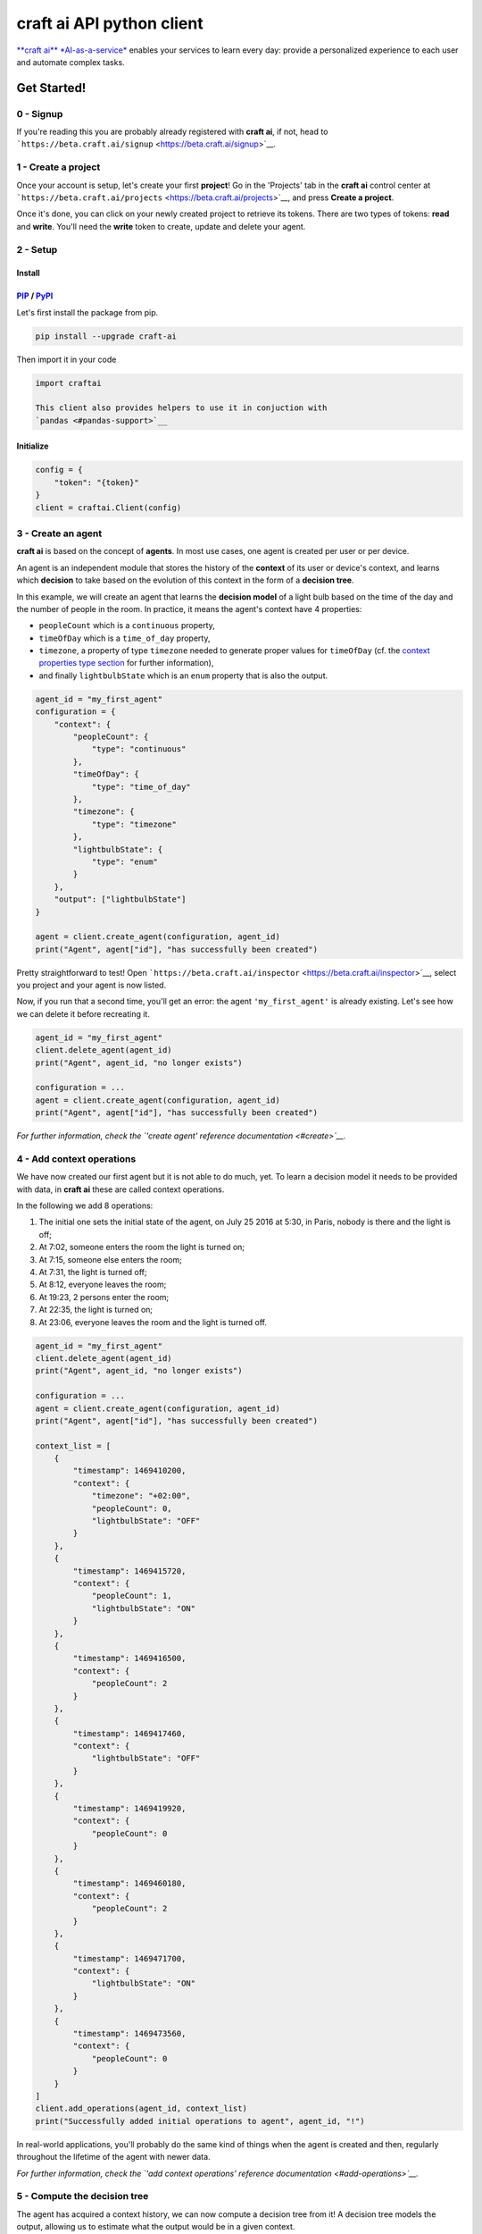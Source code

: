 **craft ai** API python client
==============================

|PyPI| |Build Status| |License| |python|

`**craft ai** *AI-as-a-service* <http://craft.ai>`__ enables your
services to learn every day: provide a personalized experience to each
user and automate complex tasks.

Get Started!
------------

0 - Signup
~~~~~~~~~~

If you're reading this you are probably already registered with **craft
ai**, if not, head to
```https://beta.craft.ai/signup`` <https://beta.craft.ai/signup>`__.

1 - Create a project
~~~~~~~~~~~~~~~~~~~~

Once your account is setup, let's create your first **project**! Go in
the 'Projects' tab in the **craft ai** control center at
```https://beta.craft.ai/projects`` <https://beta.craft.ai/projects>`__,
and press **Create a project**.

Once it's done, you can click on your newly created project to retrieve
its tokens. There are two types of tokens: **read** and **write**.
You'll need the **write** token to create, update and delete your agent.

2 - Setup
~~~~~~~~~

Install
^^^^^^^

`PIP <https://pypi.python.org/pypi/pip/>`__ / `PyPI <https://pypi.python.org/pypi>`__
^^^^^^^^^^^^^^^^^^^^^^^^^^^^^^^^^^^^^^^^^^^^^^^^^^^^^^^^^^^^^^^^^^^^^^^^^^^^^^^^^^^^^

Let's first install the package from pip.

.. code:: sh

    pip install --upgrade craft-ai

Then import it in your code

.. code:: python

    import craftai

    This client also provides helpers to use it in conjuction with
    `pandas <#pandas-support>`__

Initialize
^^^^^^^^^^

.. code:: python

    config = {
        "token": "{token}"
    }
    client = craftai.Client(config)

3 - Create an agent
~~~~~~~~~~~~~~~~~~~

**craft ai** is based on the concept of **agents**. In most use cases,
one agent is created per user or per device.

An agent is an independent module that stores the history of the
**context** of its user or device's context, and learns which
**decision** to take based on the evolution of this context in the form
of a **decision tree**.

In this example, we will create an agent that learns the **decision
model** of a light bulb based on the time of the day and the number of
people in the room. In practice, it means the agent's context have 4
properties:

-  ``peopleCount`` which is a ``continuous`` property,
-  ``timeOfDay`` which is a ``time_of_day`` property,
-  ``timezone``, a property of type ``timezone`` needed to generate
   proper values for ``timeOfDay`` (cf. the `context properties type
   section <#context-properties-types>`__ for further information),
-  and finally ``lightbulbState`` which is an ``enum`` property that is
   also the output.

.. code:: python

    agent_id = "my_first_agent"
    configuration = {
        "context": {
            "peopleCount": {
                "type": "continuous"
            },
            "timeOfDay": {
                "type": "time_of_day"
            },
            "timezone": {
                "type": "timezone"
            },
            "lightbulbState": {
                "type": "enum"
            }
        },
        "output": ["lightbulbState"]
    }

    agent = client.create_agent(configuration, agent_id)
    print("Agent", agent["id"], "has successfully been created")

Pretty straightforward to test! Open
```https://beta.craft.ai/inspector`` <https://beta.craft.ai/inspector>`__,
select you project and your agent is now listed.

Now, if you run that a second time, you'll get an error: the agent
``'my_first_agent'`` is already existing. Let's see how we can delete it
before recreating it.

.. code:: python

    agent_id = "my_first_agent"
    client.delete_agent(agent_id)
    print("Agent", agent_id, "no longer exists")

    configuration = ...
    agent = client.create_agent(configuration, agent_id)
    print("Agent", agent["id"], "has successfully been created")

*For further information, check the `'create agent' reference
documentation <#create>`__.*

4 - Add context operations
~~~~~~~~~~~~~~~~~~~~~~~~~~

We have now created our first agent but it is not able to do much, yet.
To learn a decision model it needs to be provided with data, in **craft
ai** these are called context operations.

In the following we add 8 operations:

#. The initial one sets the initial state of the agent, on July 25 2016
   at 5:30, in Paris, nobody is there and the light is off;
#. At 7:02, someone enters the room the light is turned on;
#. At 7:15, someone else enters the room;
#. At 7:31, the light is turned off;
#. At 8:12, everyone leaves the room;
#. At 19:23, 2 persons enter the room;
#. At 22:35, the light is turned on;
#. At 23:06, everyone leaves the room and the light is turned off.

.. code:: python

    agent_id = "my_first_agent"
    client.delete_agent(agent_id)
    print("Agent", agent_id, "no longer exists")

    configuration = ...
    agent = client.create_agent(configuration, agent_id)
    print("Agent", agent["id"], "has successfully been created")

    context_list = [
        {
            "timestamp": 1469410200,
            "context": {
                "timezone": "+02:00",
                "peopleCount": 0,
                "lightbulbState": "OFF"
            }
        },
        {
            "timestamp": 1469415720,
            "context": {
                "peopleCount": 1,
                "lightbulbState": "ON"
            }
        },
        {
            "timestamp": 1469416500,
            "context": {
                "peopleCount": 2
            }
        },
        {
            "timestamp": 1469417460,
            "context": {
                "lightbulbState": "OFF"
            }
        },
        {
            "timestamp": 1469419920,
            "context": {
                "peopleCount": 0
            }
        },
        {
            "timestamp": 1469460180,
            "context": {
                "peopleCount": 2
            }
        },
        {
            "timestamp": 1469471700,
            "context": {
                "lightbulbState": "ON"
            }
        },
        {
            "timestamp": 1469473560,
            "context": {
                "peopleCount": 0
            }
        }
    ]
    client.add_operations(agent_id, context_list)
    print("Successfully added initial operations to agent", agent_id, "!")

In real-world applications, you'll probably do the same kind of things
when the agent is created and then, regularly throughout the lifetime of
the agent with newer data.

*For further information, check the `'add context operations' reference
documentation <#add-operations>`__.*

5 - Compute the decision tree
~~~~~~~~~~~~~~~~~~~~~~~~~~~~~

The agent has acquired a context history, we can now compute a decision
tree from it! A decision tree models the output, allowing us to estimate
what the output would be in a given context.

The decision tree is computed at a given timestamp, which means it will
consider the context history from the creation of this agent up to this
moment. Let's first try to compute the decision tree at midnight on July
26, 2016.

.. code:: python

    agent_id = "my_first_agent"

    client.delete_agent(agent_id)
    print("Agent", agent_id, "no longer exists")

    configuration = ...
    agent = client.create_agent(configuration, agent_id)
    print("Agent", agent["id"], "has successfully been created")

    context_list = ...
    client.add_operations(agent_id, context_list)
    print("Successfully added initial operations to agent", agent_id, "!")

    decision_tree = client.get_decision_tree(agent_id, 1469476800)
    print("The full decision tree at timestamp", dt_timestamp, "is the following:")
    print(decision_tree)
    """ Outputed tree is the following
      {
        "_version": "1.0.0",
        "configuration": {
          "context": {
            "peopleCount": {
              "type": "continuous"
            },
            "timeOfDay": {
              "type": "time_of_day",
              "is_generated": true
            },
            "timezone": {
              "type": "timezone"
            },
            "lightbulbState": {
              "type": "enum"
            }
          },
          "output": [
            "lightbulbState"
          ],
          "time_quantum": 600,
          "learning_period": 108000
        },
        "trees": {
          "lightbulbState": {
            "children": [
              {
                "children": [
                  {
                    "children": [
                      {
                        "confidence": 0.9545537233352661,
                        "decision_rule": {
                          "operator": "continuous.lessthan",
                          "operand": 1,
                          "property": "peopleCount"
                        },
                        "predicted_value": "OFF"
                      },
                      {
                        "confidence": 0.8630361557006836,
                        "decision_rule": {
                          "operator": ">=",
                          "operand": 1,
                          "property": "peopleCount"
                        },
                        "predicted_value": "ON"
                      }
                    ],
                    "decision_rule": {
                      "operator": "<",
                      "operand": 5.666666507720947,
                      "property": "timeOfDay"
                    }
                  },
                  {
                    "confidence": 0.9947378635406494,
                    "decision_rule": {
                      "operator": ">=",
                      "operand": 5.666666507720947,
                      "property": "timeOfDay"
                    },
                    "predicted_value": "OFF"
                  }
                ],
                "decision_rule": {
                  "operator": "<",
                  "operand": 20.66666603088379,
                  "property": "timeOfDay"
                }
              },
              {
                "confidence": 0.8630361557006836,
                "decision_rule": {
                  "operator": ">=",
                  "operand": 20.66666603088379,
                  "property": "timeOfDay"
                },
                "predicted_value": "ON"
              }
            ],
          }
        }
      ]
      """

Try to retrieve the tree at different timestamps to see how it gradually
learns from the new operations. To visualize the trees, use the
`inspector <https://beta.craft.ai/inspector>`__!

*For further information, check the `'compute decision tree' reference
documentation <#compute>`__.*

6 - Take a decision
~~~~~~~~~~~~~~~~~~~

Once the decision tree is computed it can be used to take a decision. In
our case it is basically answering this type of question: "What is the
anticipated **state of the lightbulb** at 7:15 if there are 2 persons in
the room ?".

.. code:: python

    agent_id = "my_first_agent"

    client.delete_agent(agent_id)
    print("Agent", agent_id, "no longer exists")

    configuration = ...
    agent = client.create_agent(configuration, agent_id)
    print("Agent", agent["id"], "has successfully been created")

    context_list = ...
    client.add_operations(agent_id, context_list)
    print("Successfully added initial operations to agent", agent_id, "!")

    decision_tree = client.get_decision_tree(agent_id, 1469476800)
    print("The decision tree at timestamp", dt_timestamp, "is the following:")
    print(decision_tree)

    context = {
        "timezone": "+02:00",
        "timeOfDay": 7.25,
        "peopleCount": 2
    }
    resp = client.decide(decision_tree, context)
    print("The anticipated lightbulb state is:", resp["output"]["lightbulbState"]["predicted_value"])

*For further information, check the `'take decision' reference
documentation <#take-decision>`__.*

Python starter kit
~~~~~~~~~~~~~~~~~~

If you prefer to get started from an existing code base, the official
Python starter kit can get you there! Retrieve the sources locally and
follow the "readme" to get a fully working **Wellness Coach** example
using *real-world* data.

    `📦 *Get the **craft ai** Python Starter
    Kit* <https://github.com/craft-ai/craft-ai-starterkit-python>`__

API
---

Project
~~~~~~~

**craft ai** agents belong to **projects**. In the current version, each
identified users defines a owner and can create projects for themselves,
in the future we will introduce shared projects.

Configuration
~~~~~~~~~~~~~

Each agent has a configuration defining:

-  the context schema, i.e. the list of property keys and their type (as
   defined in the following section),
-  the output properties, i.e. the list of property keys on which the
   agent takes decisions,

    ⚠️ In the current version, only one output property can be provided.

-  the ``time_quantum``, i.e. the minimum amount of time, in seconds,
   that is meaningful for an agent; context updates occurring faster
   than this quantum won't be taken into account. As a rule of thumb,
   you should always choose the largest value that seems right and
   reduce it, if necessary, after some tests.
-  the ``learning_period``, i.e. the maximum amount of time, in seconds,
   that matters for an agent; the agent's decision model can ignore
   context that is older than this duration. You should generally choose
   the smallest value that fits this description.

    ⚠️ if no time\_quantum is specified, the default value is 600.

    ⚠️ if no learning\_period is specified, the default value is 15000
    time quantums.

Context properties types
^^^^^^^^^^^^^^^^^^^^^^^^

Base types: ``enum`` and ``continuous``
'''''''''''''''''''''''''''''''''''''''

``enum`` and ``continuous`` are the two base **craft ai** types:

-  an ``enum`` property is a string;
-  a ``continuous`` property is a real number.

    ⚠️ the absolute value of a ``continuous`` property must be less than
    1020.

Time types: ``timezone``, ``time_of_day``, ``day_of_week``, ``day_of_month`` and ``month_of_year``
''''''''''''''''''''''''''''''''''''''''''''''''''''''''''''''''''''''''''''''''''''''''''''''''''

**craft ai** defines the following types related to time:

-  a ``time_of_day`` property is a real number belonging to **[0.0;
   24.0[**, each value represents the number of hours in the day since
   midnight (e.g. 13.5 means
   13:30),
-  a ``day_of_week`` property is an integer belonging to **[0, 6]**,
   each
   value represents a day of the week starting from Monday (0 is Monday,
   6 is
   Sunday).
-  a ``day_of_month`` property is an integer belonging to **[1, 31]**,
   each value represents a day of the month.
-  a ``month_of_year`` property is an integer belonging to **[1, 12]**,
   each value represents a month of the year.
-  a ``timezone`` property is a string value representing the timezone
   as an
   offset from UTC, supported format are:
-  **±[hh]:[mm]**,
-  **±[hh][mm]**,
-  **±[hh]**,

| where ``hh`` represent the hour and ``mm`` the minutes from UTC (eg.
  ``+01:30``)), between ``-12:00`` and
| ``+14:00``.

Some abbreviations are also supported:

-  **UTC** or **Z** Universal Time Coordinated,
-  **GMT** Greenwich Mean Time, as UTC,
-  **BST** British Summer Time, as UTC+1 hour,
-  **IST** Irish Summer Time, as UTC+1,
-  **WET** Western Europe Time, as UTC,
-  **WEST** Western Europe Summer Time, as UTC+1,
-  **CET** Central Europe Time, as UTC+1,
-  **CEST** Central Europe Summer Time, as UTC+2,
-  **EET** Eastern Europe Time, as UTC+2,
-  **EEST** Eastern Europe Summer Time, as UTC+3,
-  **MSK** Moscow Time, as UTC+3,
-  **MSD** Moscow Summer Time, as UTC+4,
-  **AST** Atlantic Standard Time, as UTC-4,
-  **ADT** Atlantic Daylight Time, as UTC-3,
-  **EST** Eastern Standard Time, as UTC-5,
-  **EDT** Eastern Daylight Saving Time, as UTC-4,
-  **CST** Central Standard Time, as UTC-6,
-  **CDT** Central Daylight Saving Time, as UTC-5,
-  **MST** Mountain Standard Time, as UTC-7,
-  **MDT** Mountain Daylight Saving Time, as UTC-6,
-  **PST** Pacific Standard Time, as UTC-8,
-  **PDT** Pacific Daylight Saving Time, as UTC-7,
-  **HST** Hawaiian Standard Time, as UTC-10,
-  **AKST** Alaska Standard Time, as UTC-9,
-  **AKDT** Alaska Standard Daylight Saving Time, as UTC-8,
-  **AEST** Australian Eastern Standard Time, as UTC+10,
-  **AEDT** Australian Eastern Daylight Time, as UTC+11,
-  **ACST** Australian Central Standard Time, as UTC+9.5,
-  **ACDT** Australian Central Daylight Time, as UTC+10.5,
-  **AWST** Australian Western Standard Time, as UTC+8.

    | ℹ️ By default, the values of the ``time_of_day`` and
      ``day_of_week``
    | properties are generated from the ```timestamp`` <#timestamp>`__
      of an agent's
    | state and the agent's current ``timezone``. Therefore, whenever
      you use generated
    | ``time_of_day`` and/or ``day_of_week`` in your configuration, you
      **must** provide a
    | ``timezone`` value in the context. There can only be one
      ``timezone`` property.

    | If you wish to provide their values manually, add
      ``is_generated: false`` to the
    | time types properties in your configuration. In this case, since
      you provide the values, the
    | ``timezone`` property is not required, and you must update the
      context whenever
    | one of these time values changes in a way that is significant for
      your system.

Examples
''''''''

| Let's take a look at the following configuration. It is designed to
  model the **color**
| of a lightbulb (the ``lightbulbColor`` property, defined as an output)
  depending
| on the **outside light intensity** (the ``lightIntensity`` property),
  the **time
  of the day** (the ``time`` property) and the **day of the week** (the
  ``day``
| property).

| ``day`` and ``time`` values will be generated automatically, hence the
  need for
| ``timezone``, the current Time Zone, to compute their value from given
| ```timestamps`` <#timestamp>`__.

| The ``time_quantum`` is set to 100 seconds, which means that if the
  lightbulb
| color is changed from red to blue then from blue to purple in less
  that 1
| minutes and 40 seconds, only the change from red to purple will be
  taken into
| account.

| The ``learning_period`` is set to 108 000 seconds (one month) , which
  means that
| the state of the lightbulb from more than a month ago can be ignored
  when learning
| the decision model.

.. code:: json

    {
      "context": {
          "lightIntensity":  {
            "type": "continuous"
          },
          "time": {
            "type": "time_of_day"
          },
          "day": {
            "type": "day_of_week"
          },
          "timezone": {
            "type": "timezone"
          },
          "lightbulbColor": {
              "type": "enum"
          }
      },
      "output": ["lightbulbColor"],
      "time_quantum": 100,
      "learning_period": 108000
    }

| In this second example, the ``time`` property is not generated, no
  property of
| type ``timezone`` is therefore needed. However values of ``time`` must
  be manually
| provided continuously.

.. code:: json

    {
      "context": {
        "time": {
          "type": "time_of_day",
          "is_generated": false
        },
        "lightIntensity":  {
            "type": "continuous"
        },
        "lightbulbColor": {
            "type": "enum"
        }
      },
      "output": ["lightbulbColor"],
      "time_quantum": 100,
      "learning_period": 108000
    }

Timestamp
~~~~~~~~~

**craft ai** API heavily relies on ``timestamps``. A ``timestamp`` is an
instant represented as a `Unix
time <https://en.wikipedia.org/wiki/Unix_time>`__, that is to say the
amount of seconds elapsed since Thursday, 1 January 1970 at midnight
UTC. In most programming languages this representation is easy to
retrieve, you can refer to `**this
page** <https://github.com/techgaun/unix-time/blob/master/README.md>`__
to find out how.

``craftai.Time``
^^^^^^^^^^^^^^^^

The ``craftai.Time`` class facilitates the handling of time types in
**craft ai**. It is able to extract the different **craft ai** formats
from various *datetime* representations, thanks to
`datetime <https://docs.python.org/3.5/library/datetime.html>`__.

.. code:: python

    # From a unix timestamp and an explicit UTC offset
    t1 = craftai.Time(1465496929, "+10:00")

    # t1 == {
    #   utc: "2016-06-09T18:28:49.000Z",
    #   timestamp: 1465496929,
    #   day_of_week: 4,
    #   time_of_day: 4.480277777777778,
    #   timezone: "+10:00"
    # }

    # From a unix timestamp and using the local UTC offset.
    t2 = craftai.Time(1465496929)

    # Value are valid if in Paris !
    # t2 == {
    #   utc: "2016-06-09T18:28:49.000Z",
    #   timestamp: 1465496929,
    #   day_of_week: 3,
    #   time_of_day: 20.480277777777776,
    #   timezone: "+02:00"
    # }

    # From a ISO 8601 string. Note that here it should not have any ":" in the timezone part
    t3 = craftai.Time("1977-04-22T01:00:00-0500")

    # t3 == {
    #   utc: "1977-04-22T06:00:00.000Z",
    #   timestamp: 230536800,
    #   day_of_week: 4,
    #   time_of_day: 1,
    #   timezone: "-05:00"
    # }

    # Retrieve the current time with the local UTC offset
    now = craftai.Time()

    # Retrieve the current time with the given UTC offset
    nowP5 = craftai.Time(timezone="+05:00")

Advanced configuration
~~~~~~~~~~~~~~~~~~~~~~

The following **advanced** configuration parameters can be set in
specific cases. They are **optional**. Usually you would not need them.

-  ``operations_as_events`` is a boolean, either ``true`` or ``false``.
   The default value is ``false``. If it is set to true, all context
   operations are treated as events, as opposed to context updates. This
   is appropriate if the data for an agent is made of events that have
   no duration, and if many events are more significant than a few. If
   ``operations_as_events`` is ``true``, ``learning_period`` and the
   advanced parameter ``tree_max_operations`` must be set as well. In
   that case, ``time_quantum`` is ignored because events have no
   duration, as opposed to the evolution of an agent's context over
   time.
-  ``tree_max_operations`` is a positive integer. It **can and must** be
   set only if ``operations_as_events`` is ``true``. It defines the
   maximum number of events on which a single decision tree can be
   based. It is complementary to ``learning_period``, which limits the
   maximum age of events on which a decision tree is based.
-  ``tree_max_depth`` is a positive integer. It defines the maximum
   depth of decision trees, which is the maximum distance between the
   root node and a leaf (terminal) node. A depth of 0 means that the
   tree is made of a single root node. By default, ``tree_max_depth`` is
   set to 6 if the output is categorical (e.g. ``enum``), or to 4 if the
   output is numerical (e.g. ``continuous``).

These advanced configuration parameters are optional, and will appear in
the agent information returned by **craft ai** only if you set them to
something other than their default value. If you intend to use them in a
production environment, please get in touch with us.

Agent
~~~~~

Create
^^^^^^

Create a new agent, and create its `configuration <#configuration>`__.

.. code:: python

    client.create_agent(
        { # The configuration
            "context": {
              "peopleCount": {
                "type": "continuous"
              },
              "timeOfDay": {
                "type": "time_of_day"
              },
              "timezone": {
                "type": "timezone"
              },
              "lightbulbState": {
                "type": "enum"
              }
            },
            "output": [ "lightbulbState" ],
            "time_quantum": 100,
            "learning_period": 108000
        },
        "impervious_kraken", # id for the agent, if undefined a random id is generated

Delete
^^^^^^

.. code:: python

    client.delete_agent(
        "impervious_kraken" # The agent id
    )

Retrieve
^^^^^^^^

.. code:: python

    client.get_agent(
        "impervious_kraken" # The agent id
    )

List
^^^^

.. code:: python

    client.list_agents()
    # Return a list of agents' name
    # Example: [ "impervious_kraken", "joyful_octopus", ... ]

Create and retrieve shared url
^^^^^^^^^^^^^^^^^^^^^^^^^^^^^^

| Create and get a shareable url to view an agent tree.
| Only one url can be created at a time.

.. code:: python

    client.get_shared_agent_inspector_url(
        "impervious_kraken", # The agent id.
        1464600256 # optional, the timestamp for which you want to inspect the tree.
    )

Delete shared url
^^^^^^^^^^^^^^^^^

| Delete a shareable url.
| The previous url cannot access the agent tree anymore.

.. code:: python

    client.delete_shared_agent_inspector_url(
        'impervious_kraken' # The agent id.
    )

Context
~~~~~~~

Add operations
^^^^^^^^^^^^^^

.. code:: python

    client.add_operations(
        "impervious_kraken", # The agent id
        [ # The list of context operations
            {
                "timestamp": 1469410200,
                "context": {
                    "timezone": "+02:00",
                    "peopleCount": 0,
                    "lightbulbState": "OFF"
                }
            },
            {
                "timestamp": 1469415720,
                "context": {
                    "peopleCount": 1,
                    "lightbulbState": "ON"
                }
            },
            {
                "timestamp": 1469416500,
                "context": {
                    "peopleCount": 2
                }
            },
            {
                "timestamp": 1469417460,
                "context": {
                    "lightbulbState": "OFF"
                }
            },
            {
                "timestamp": 1469419920,
                "context": {
                    "peopleCount": 0
                }
            },
            {
                "timestamp": 1469460180,
                "context": {
                    "peopleCount": 2
                }
            },
            {
                "timestamp": 1469471700,
                "context": {
                    "lightbulbState": "ON"
                }
            },
            {
                "timestamp": 1469473560,
                "context": {
                    "peopleCount": 0
                }
            }
        ]
    )

List operations
^^^^^^^^^^^^^^^

.. code:: python

    client.get_operations_list(
        "impervious_kraken", # The agent id
        1478894153, # Optional, the **start** timestamp from which the
                    # operations are retrieved (inclusive bound)
        1478895266, # Optional, the **end** timestamp up to which the
                    # operations are retrieved (inclusive bound)
    )

    This call can generate multiple requests to the craft ai API as
    results are paginated.

Retrieve state
^^^^^^^^^^^^^^

.. code:: python

    client.get_context_state(
        "impervious_kraken", # The agent id
        1469473600 # The timestamp at which the context state is retrieved
    )

Retrieve state history
^^^^^^^^^^^^^^^^^^^^^^

.. code:: python

    client.get_state_history(
        "impervious_kraken", # The agent id
        1478894153, # Optional, the **start** timestamp from which the
                    # operations are retrieved (inclusive bound)
        1478895266, # Optional, the **end** timestamp up to which the
                    # operations are retrieved (inclusive bound)
    )

Decision tree
~~~~~~~~~~~~~

Decision trees are computed at specific timestamps, directly by **craft
ai** which learns from the context operations
`added <#add-operations>`__ throughout time.

When you `compute <#compute>`__ a decision tree, **craft ai** returns an
object containing:

-  the **API version**
-  the agent's configuration as specified during the agent's
   `creation <#create-agent>`__
-  the tree itself as a JSON object:

-  Internal nodes are represented by a ``"decision_rule"`` object and a
   ``"children"`` array. The first one, contains the ``"property``, and
   the ``"property"``'s value, to decide which child matches a context.
-  Leaves have a ``"predicted_value"``, ``"confidence"`` and
   ``"decision_rule"`` object for this value, instead of a
   ``"children"`` array. ``"predicted_value``" is an estimation of the
   output in the contexts matching the node. ``"confidence"`` is a
   number between 0 and 1 that indicates how confident **craft ai** is
   that the output is a reliable prediction. When the output is a
   numerical type, leaves also have a ``"standard_deviation"`` that
   indicates a margin of error around the ``"predicted_value"``.
-  The root only contains a ``"children"`` array.

Compute
^^^^^^^

.. code:: python

    client.get_decision_tree(
        "impervious_kraken", # The agent id
        1469473600 # The timestamp at which the decision tree is retrieved
    )

Take decision
^^^^^^^^^^^^^

To get a chance to store and reuse the decision tree, use
``get_decision_tree`` and use ``decide``, a simple function evaluating a
decision tree offline.

.. code:: python

    tree = { ... } # Decision tree as retrieved through the craft ai REST API

    # Compute the decision on a fully described context
    decision = client.decide(
        tree,
        { # The context on which the decision is taken
            "timezone": "+02:00",
            "timeOfDay": 7.5,
            "peopleCount": 3
        }
    )

    # Or Compute the decision on a context created from the given one and filling the
    # `day_of_week`, `time_of_day` and `timezone` properties from the given `Time`

    decision = client.decide(
      tree,
      {
        "timezone": "+02:00",
        "peopleCount": 3
      },
      craftai.Time("2010-01-01T07:30:30")
    )

A computed ``decision`` on an ``enum`` output type would look like:

.. code:: python

    {
      "context": { # In which context the decision was taken
        "timezone": "+02:00",
        "timeOfDay": 7.5,
        "peopleCount": 3
      },
      "output": { # The decision itself
        "lightbulbState": {
          "predicted_value": "ON"
          "confidence": 0.9937745256361138, # The confidence in the decision
          "decision_rules": [ # The ordered list of decision_rules that were validated to reach this decision
            {
              "property": "timeOfDay",
              "operator": ">=",
              "operand": 6
            },
            {
              "property": "peopleCount",
              "operator": ">=",
              "operand": 2
            }
          ]
        },
      }
    }

A ``decision`` for a numerical output type would look like:

.. code:: python

      "output": {
        "lightbulbIntensity": {
          "predicted_value": 10.5,
          "standard_deviation": 1.25, // For numerical types, this field is returned in decisions.
          "decision_rules": [ ... ],
          "confidence": ...
        }
      }

A ``decision`` in a case where the tree cannot make a prediction:

.. code:: python

      "output": {
        "lightbulbState": {
          "predicted_value": None,
          "confidence": 0 // Zero confidence if the decision is null
          "decision_rules": [ ... ]
        }
      }

Error Handling
~~~~~~~~~~~~~~

When using this client, you should be careful wrapping calls to the API
with ``try/except`` blocks, in accordance with the
`EAFP <https://docs.python.org/3/glossary.html#term-eafp>`__ principle.

The **craft ai** python client has its specific exception types, all of
them inheriting from the ``CraftAIError`` type.

All methods which have to send an http request (all of them except
``decide``) may raise either of these exceptions:
``CraftAINotFoundError``, ``CraftAIBadRequestError``,
``CraftAICredentialsError`` or ``CraftAIUnknownError``.

The ``decide`` method only raises ``CrafAIDecisionError`` of
``CraftAiNullDecisionError`` type of exceptions. The latter is raised
when no the given context is valid but no decision can be taken.

Pandas support
~~~~~~~~~~~~~~

The craft ai python client optionally supports
`pandas <http://pandas.pydata.org/>`__ a very popular library used for
all things data.

Basically instead of importing the default module, you can do the
following

.. code:: python

    import craftai.pandas

    # Most of the time you'll need the following
    import numpy as np
    import pandas as pd

The craft ai pandas module is derived for the *vanilla* one, with the
following methods are overriden to support pandas'
```DataFrame`` <https://pandas.pydata.org/pandas-docs/stable/generated/pandas.DataFrame.html>`__.

``craftai.pandas.Client.get_operations_list``
^^^^^^^^^^^^^^^^^^^^^^^^^^^^^^^^^^^^^^^^^^^^^

Retrieves the desired operations as a ``DataFrame`` where:

-  each operation is a row,
-  each context property is a column,
-  the index is `*time
   based* <https://pandas.pydata.org/pandas-docs/stable/timeseries.html>`__
   matching the operations timestamps,
-  ``np.NaN`` means no value were given at this property for this
   timestamp.

.. code:: python

    df = client.get_operations_list("impervious_kraken")

    # `df` is a pd.DataFrame looking like
    #
    #              peopleCount  lightbulbState   timezone
    # 2013-01-01   0            OFF              +02:00
    # 2013-01-02   1            ON               NaN
    # 2013-01-03   2            NaN              NaN
    # 2013-01-04   NaN          OFF              NaN
    # 2013-01-05   0            NaN              NaN

``craftai.pandas.Client.add_operations``
^^^^^^^^^^^^^^^^^^^^^^^^^^^^^^^^^^^^^^^^

Add a ``DataFrame`` of operations to the desired agent. The format is
the same as above.

.. code:: python

    df = pd.DataFrame(
      [
        [0, "OFF", "+02:00"],
        [1, "ON", np.nan],
        [2, np.nan, np.nan],
        [np.nan, "OFF", np.nan],
        [0, np.nan, np.nan]
      ],
      columns=['peopleCount', 'lightbulbState', 'timezone'],
      index=pd.date_range('20130101', periods=5, freq='D')
    )
    client.add_operations("impervious_kraken", df)

Given something that is not a ``DataFrame`` this method behave like the
*vanilla* ``craftai.Client.add_operations``.

``craftai.pandas.Client.get_state_history``
^^^^^^^^^^^^^^^^^^^^^^^^^^^^^^^^^^^^^^^^^^^

Retrieves the desired state history as a ``DataFrame`` where:

-  each state is a row,
-  each context property is a column,
-  the index is `*time
   based* <https://pandas.pydata.org/pandas-docs/stable/timeseries.html>`__
   matching the state timestamps

.. code:: python

    df = client.get_state_history("impervious_kraken")

    # `df` is a pd.DataFrame looking like
    #
    #              peopleCount  lightbulbState   timezone
    # 2013-01-01   0            OFF              +02:00
    # 2013-01-02   1            ON               +02:00
    # 2013-01-03   2            ON               +02:00
    # 2013-01-04   2            OFF              +02:00
    # 2013-01-05   0            OFF              +02:00

``craftai.pandas.Client.decide_from_contexts_df``
^^^^^^^^^^^^^^^^^^^^^^^^^^^^^^^^^^^^^^^^^^^^^^^^^

Take multiple decisions on a given ``DataFrame`` following the same
format as above.

.. code:: python

    decisions_df = client.decide_from_contexts_df(tree, pd.DataFrame(
      [
        [0, "+02:00"],
        [1, np.nan],
        [2, np.nan],
        [np.nan, np.nan],
        [0, np.nan]
      ],
      columns=['peopleCount', 'timezone'],
      index=pd.date_range('20130101', periods=5, freq='D')
    ))
    # `decisions_df` is a pd.DataFrame looking like
    #
    #              lightbulbState_predicted_value   lightbulbState_confidence ...
    # 2013-01-01   OFF                              0.999449                  ...
    # 2013-01-02   ON                               0.970325                  ...
    # 2013-01-03   ON                               0.970325                  ...
    # 2013-01-04   ON                               0.970325                  ...
    # 2013-01-05   OFF                              0.999449                  ...

This function never raises ``CraftAiNullDecisionError``, instead it
inserts these errors in the result ``Dataframe`` in a specific ``error``
column.

.. |PyPI| image:: https://img.shields.io/pypi/v/craft-ai.svg?style=flat-square
   :target: https://pypi.python.org/pypi?:action=display&name=craft-ai
.. |Build Status| image:: https://img.shields.io/travis/craft-ai/craft-ai-client-python/master.svg?style=flat-square
   :target: https://travis-ci.org/craft-ai/craft-ai-client-python
.. |License| image:: https://img.shields.io/badge/license-BSD--3--Clause-42358A.svg?style=flat-square
   :target: LICENSE
.. |python| image:: https://img.shields.io/pypi/pyversions/craft-ai.svg?style=flat-square
   :target: https://pypi.python.org/pypi?:action=display&name=craft-ai


